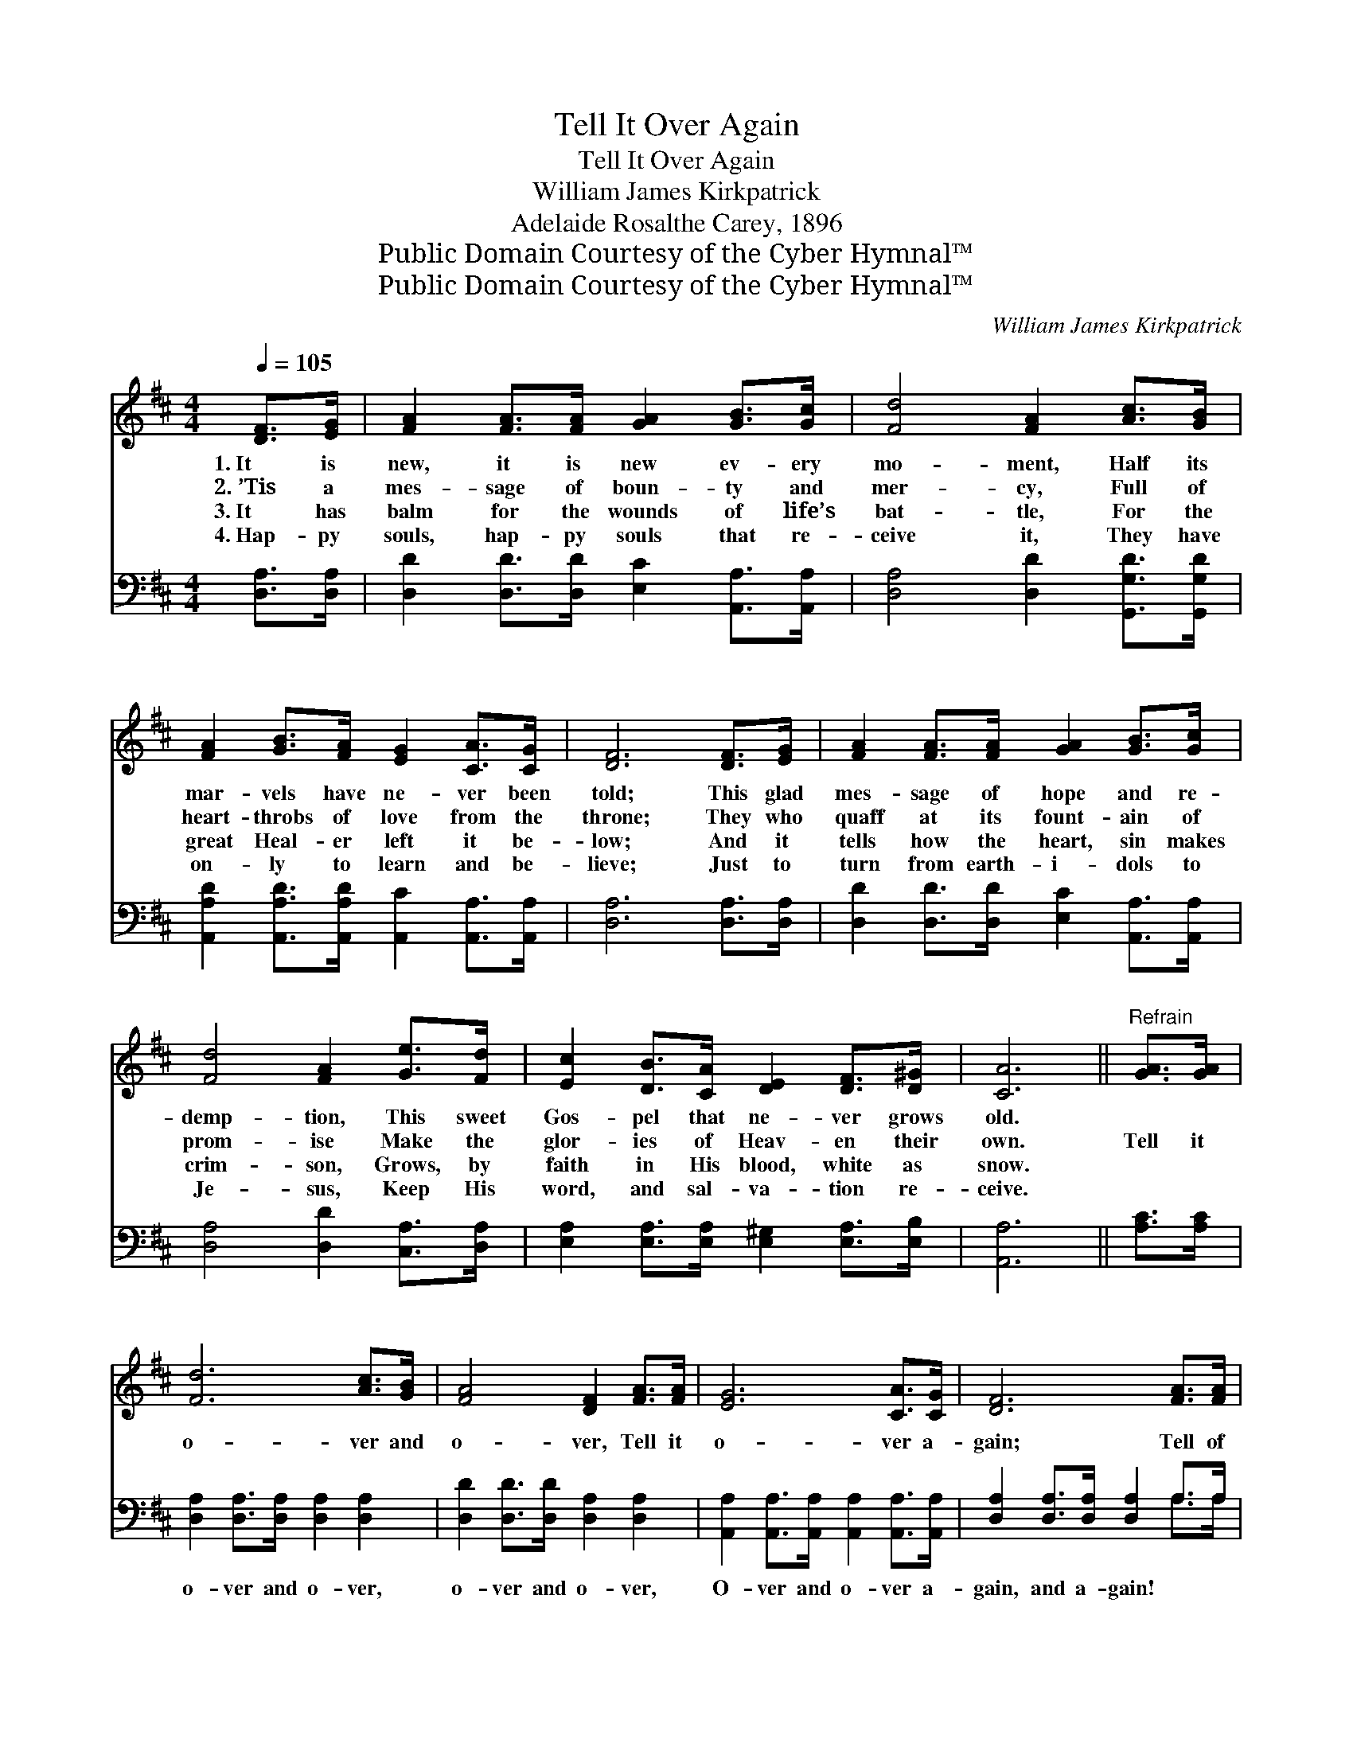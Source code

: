 X:1
T:Tell It Over Again
T:Tell It Over Again
T:William James Kirkpatrick
T:Adelaide Rosalthe Carey, 1896
T:Public Domain Courtesy of the Cyber Hymnal™
T:Public Domain Courtesy of the Cyber Hymnal™
C:William James Kirkpatrick
Z:Public Domain
Z:Courtesy of the Cyber Hymnal™
%%score 1 ( 2 3 )
L:1/8
Q:1/4=105
M:4/4
K:D
V:1 treble 
V:2 bass 
V:3 bass 
V:1
 [DF]>[EG] | [FA]2 [FA]>[FA] [GA]2 [GB]>[Gc] | [Fd]4 [FA]2 [Ac]>[GB] | %3
w: 1.~It is|new, it is new ev- ery|mo- ment, Half its|
w: 2.~’Tis a|mes- sage of boun- ty and|mer- cy, Full of|
w: 3.~It has|balm for the wounds of life’s|bat- tle, For the|
w: 4.~Hap- py|souls, hap- py souls that re-|ceive it, They have|
 [FA]2 [GB]>[FA] [EG]2 [CA]>[CG] | [DF]6 [DF]>[EG] | [FA]2 [FA]>[FA] [GA]2 [GB]>[Gc] | %6
w: mar- vels have ne- ver been|told; This glad|mes- sage of hope and re-|
w: heart- throbs of love from the|throne; They who|quaff at its fount- ain of|
w: great Heal- er left it be-|low; And it|tells how the heart, sin makes|
w: on- ly to learn and be-|lieve; Just to|turn from earth- i- dols to|
 [Fd]4 [FA]2 [Ge]>[Fd] | [Ec]2 [DB]>[CA] [DE]2 [DF]>[D^G] | [CA]6 ||"^Refrain" [GA]>[GA] | %10
w: demp- tion, This sweet|Gos- pel that ne- ver grows|old.||
w: prom- ise Make the|glor- ies of Heav- en their|own.|Tell it|
w: crim- son, Grows, by|faith in His blood, white as|snow.||
w: Je- sus, Keep His|word, and sal- va- tion re-|ceive.||
 [Fd]6 [Ac]>[GB] | [FA]4 [DF]2 [FA]>[FA] | [EG]6 [CA]>[CG] | [DF]6 [FA]>[FA] | %14
w: ||||
w: o- ver and|o- ver, Tell it|o- ver a-|gain; Tell of|
w: ||||
w: ||||
 [Fd]2 [Fd]>[Fd] [Fd]2 [Ac]>[GB] | [FA]4 [DF]2 [FA]>[FA] | [GB]2 [GB]>[GB] [^GB]2 !fermata![=Gc]2 | %17
w: |||
w: mer- cy and love and sal-|va- tion, Till all|earth shall re- ply, A-|
w: |||
w: |||
 [Fd]6 |] %18
w: |
w: men!|
w: |
w: |
V:2
 [D,A,]>[D,A,] | [D,D]2 [D,D]>[D,D] [E,C]2 [A,,A,]>[A,,A,] | [D,A,]4 [D,D]2 [G,,G,D]>[G,,G,D] | %3
w: ~ ~|~ ~ ~ ~ ~ ~|~ ~ ~ ~|
 [A,,A,D]2 [A,,A,D]>[A,,A,D] [A,,C]2 [A,,A,]>[A,,A,] | [D,A,]6 [D,A,]>[D,A,] | %5
w: ~ ~ ~ ~ ~ ~|~ ~ ~|
 [D,D]2 [D,D]>[D,D] [E,C]2 [A,,A,]>[A,,A,] | [D,A,]4 [D,D]2 [C,A,]>[D,A,] | %7
w: ~ ~ ~ ~ ~ ~|~ ~ ~ ~|
 [E,A,]2 [E,A,]>[E,A,] [E,^G,]2 [E,A,]>[E,B,] | [A,,A,]6 || [A,C]>[A,C] | %10
w: ~ ~ ~ ~ ~ ~|~|~ ~|
 [D,A,]2 [D,A,]>[D,A,] [D,A,]2 [D,A,]2 | [D,D]2 [D,D]>[D,D] [D,A,]2 [D,A,]2 | %12
w: o- ver and o- ver,|o- ver and o- ver,|
 [A,,A,]2 [A,,A,]>[A,,A,] [A,,A,]2 [A,,A,]>[A,,A,] | [D,A,]2 [D,A,]>[D,A,] [D,A,]2 A,>A, | %14
w: O- ver and o- ver a-|gain, and a- gain! ~ ~|
 [D,A,]2 [D,A,]>[D,A,] [D,A,]2 z2 | [D,D]2 [D,D]>[D,D] [D,A,]2 [D,D]>[D,D] | %16
w: ~ ~ ~ ~|mer- cy and love. * *|
 [G,D]2 [G,D]>[G,D] [E,E]2 (!fermata!E!fermata!A,) | [D,A,]6 |] %18
w: ||
V:3
 x2 | x8 | x8 | x8 | x8 | x8 | x8 | x8 | x6 || x2 | x8 | x8 | x8 | x6 A,>A, | x8 | x8 | x6 A,2 | %17
 x6 |] %18

